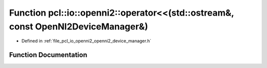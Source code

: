 .. _exhale_function_openni2__device__manager_8h_1a82eb761aa99c7e42ed0c7aa43b9439ff:

Function pcl::io::openni2::operator<<(std::ostream&, const OpenNI2DeviceManager&)
=================================================================================

- Defined in :ref:`file_pcl_io_openni2_openni2_device_manager.h`


Function Documentation
----------------------


.. doxygenfunction:: pcl::io::openni2::operator<<(std::ostream&, const OpenNI2DeviceManager&)
